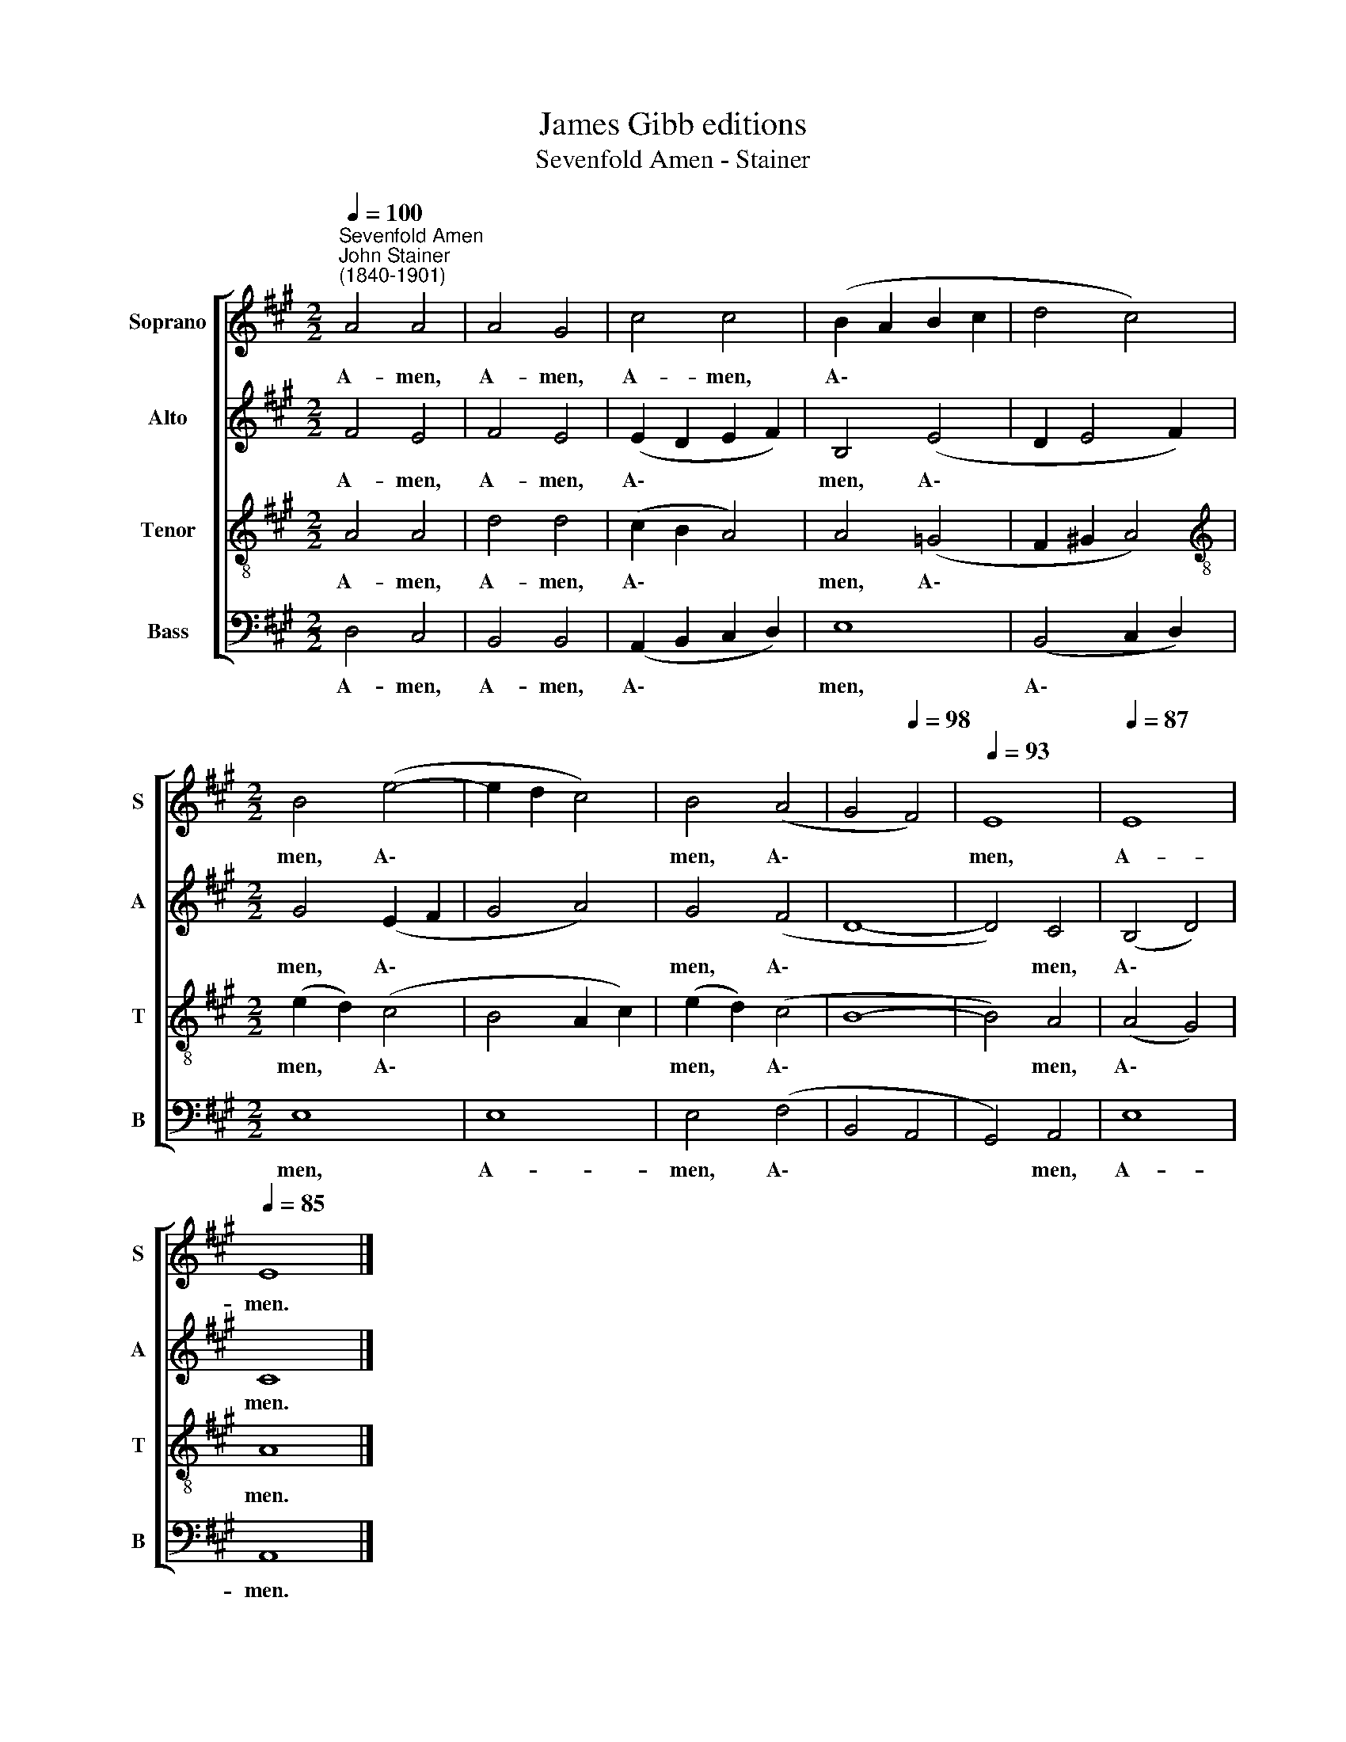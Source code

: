 X:1
T:James Gibb editions
T:Sevenfold Amen - Stainer
%%score [ 1 2 3 4 ]
L:1/8
Q:1/4=100
M:2/2
K:A
V:1 treble nm="Soprano" snm="S"
V:2 treble nm="Alto" snm="A"
V:3 treble-8 nm="Tenor" snm="T"
V:4 bass nm="Bass" snm="B"
V:1
"^Sevenfold Amen""^John Stainer\n(1840-1901)" A4 A4 | A4 G4 | c4 c4 | (B2 A2 B2 c2 | d4 c4) | %5
w: A- men,|A- men,|A- men,|A\- * * *||
[M:2/2] B4 (e4- | e2 d2 c4) | B4 (A4 | G4[Q:1/4=98] F4) |[Q:1/4=93] E8 |[Q:1/4=87] E8 | %11
w: men, A\-||men, A\-||men,|A-|
[Q:1/4=85] E8 |] %12
w: men.|
V:2
 F4 E4 | F4 E4 | (E2 D2 E2 F2) | B,4 (E4 | D2 E4 F2) |[M:2/2] G4 (E2 F2 | G4 A4) | G4 (F4 | D8- | %9
w: A- men,|A- men,|A\- * * *|men, A\-||men, A\- *||men, A\-||
 D4) C4 | (B,4 D4) | C8 |] %12
w: * men,|A\- *|men.|
V:3
 A4 A4 | d4 d4 | (c2 B2 A4) | A4 (=G4 | F2 !courtesy!^G2 A4) |[M:2/2][K:treble-8] (e2 d2) (c4 | %6
w: A- men,|A- men,|A\- * *|men, A\-||men, * A\-|
 B4 A2 c2) | (e2 d2) (c4 | B8- | B4) A4 | (A4 G4) | A8 |] %12
w: |men, * A\-||* men,|A\- *|men.|
V:4
 D,4 C,4 | B,,4 B,,4 | (A,,2 B,,2 C,2 D,2) | E,8 | (B,,4 C,2 D,2) |[M:2/2] E,8 | E,8 | E,4 (F,4 | %8
w: A- men,|A- men,|A\- * * *|men,|A\- * *|men,|A-|men, A\-|
 B,,4 A,,4 | G,,4) A,,4 | E,8 | A,,8 |] %12
w: |* men,|A-|men.|

